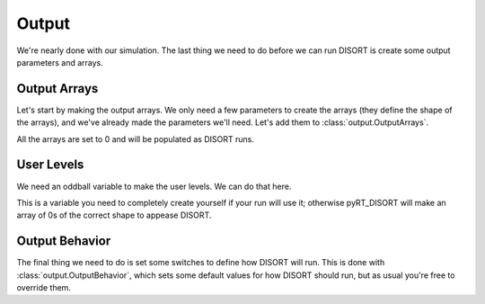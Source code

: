 Output
======
We're nearly done with our simulation. The last thing we need to do before we
can run DISORT is create some output parameters and arrays.

Output Arrays
-------------
Let's start by making the output arrays. We only need a few parameters to
create the arrays (they define the shape of the arrays), and we've already made
the parameters we'll need. Let's add them to :class:`output.OutputArrays`.



All the arrays are set to 0 and will be populated as DISORT runs.

User Levels
-----------
We need an oddball variable to make the user levels. We can do that here.



This is a variable you need to completely create yourself if your run will
use it; otherwise pyRT_DISORT will make an array of 0s of the correct shape
to appease DISORT.

Output Behavior
---------------
The final thing we need to do is set some switches to define how DISORT will
run. This is done with :class:`output.OutputBehavior`, which sets some default
values for how DISORT should run, but as usual you're free to override them.
